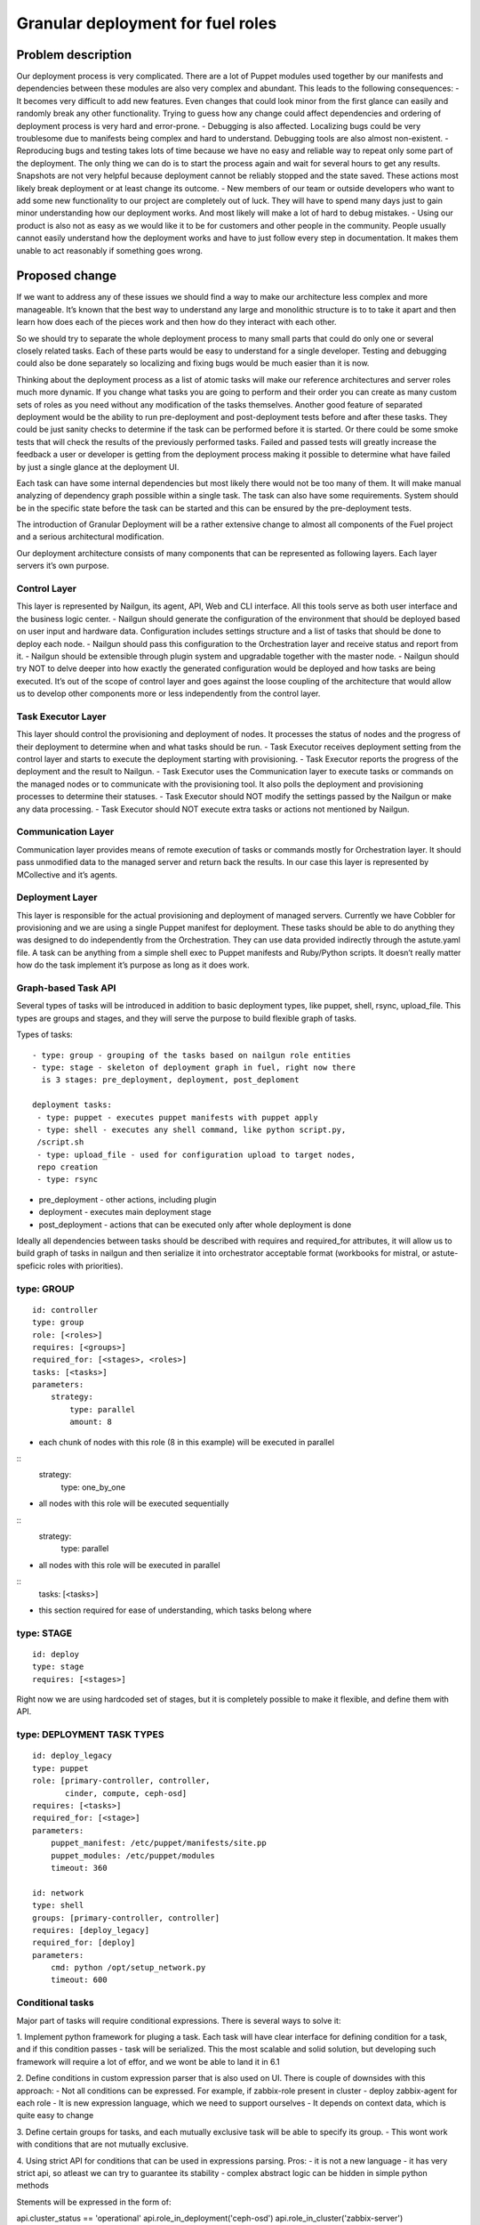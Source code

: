 ..
 This work is licensed under a Creative Commons Attribution 3.0 Unported
 License.

 http://creativecommons.org/licenses/by/3.0/legalcode

==================================
Granular deployment for fuel roles
==================================

Problem description
===================

Our deployment process is very complicated. There are a lot of Puppet modules
used together by our manifests and dependencies between these modules are also
very complex and abundant.
This leads to the following consequences:
- It becomes very difficult to add new features. Even changes that could
look minor from the first glance can easily and randomly break any other
functionality. Trying to guess how any change could affect dependencies
and ordering of deployment process is very hard and error-prone.
- Debugging is also affected. Localizing bugs could be very troublesome due
to manifests being complex and hard to understand. Debugging tools are
also almost non-existent.
- Reproducing bugs and testing takes lots of time because we have no easy
and reliable way to repeat only some part of the deployment. The only thing
we can do is to start the process again and wait for several hours to get any
results. Snapshots are not very helpful because deployment cannot be reliably
stopped and the state saved. These actions most likely break deployment or at
least change its outcome.
- New members of our team or outside developers who want to add some new
functionality to our project are completely out of luck. They will have to
spend many days just to gain minor understanding how our deployment works.
And most likely will make a lot of hard to debug mistakes.
- Using our product is also not as easy as we would like it to be for customers
and other people in the community. People usually cannot easily understand how
the deployment works and have to just follow every step in documentation. It
makes them unable to act reasonably if something goes wrong.


Proposed change
===============

If we want to address any of these issues we should find a way to make our
architecture less complex and more manageable. It’s known that the best way
to understand any large and monolithic structure is to to take it apart and
then learn how does each of the pieces work and then how do they interact with
each other.

So we should try to separate the whole deployment process to many small parts
that could do only one or several closely related tasks. Each of these parts
would be easy to understand for a single developer. Testing and debugging could
also be done separately so localizing and fixing bugs would be much easier than
it is now.

Thinking about the deployment process as a list of atomic tasks will make our
reference architectures and server roles much more dynamic. If you change what
tasks you are going to perform and their order you can create as many custom
sets of roles as you need without any modification of the tasks themselves.
Another good feature of separated deployment would be the ability to run
pre-deployment and post-deployment tests before and after these tasks.
They could be just sanity checks to determine if the task can be performed
before it is started. Or there could be some smoke tests that will check the
results of the previously performed tasks. Failed and passed tests will greatly
increase the feedback a user or developer is getting from the deployment
process making it possible to determine what have failed by just a single
glance at the deployment UI.

Each task can have some internal dependencies but most likely there would not
be too many of them. It will make manual analyzing of dependency graph possible
within a single task. The task can also have some requirements. System should
be in the specific state before the task can be started and this can be ensured
by the pre-deployment tests.

The introduction of Granular Deployment will be a rather extensive change
to almost all components of the Fuel project and a serious architectural
modification.

Our deployment architecture consists of many components that can be represented
as following layers. Each layer servers it’s own purpose.

Control Layer
-------------

This layer is represented by Nailgun, its agent, API, Web and CLI interface.
All this tools serve as both user interface and the business logic center.
- Nailgun should generate the configuration of the environment that should be
deployed based on user input and hardware data. Configuration includes settings
structure and a list of tasks that should be done to deploy each node.
- Nailgun should pass this configuration to the Orchestration layer and receive
status and report from it.
- Nailgun should be extensible through plugin system and upgradable together
with the master node.
- Nailgun should try NOT to delve deeper into how exactly the generated
configuration would be deployed and how tasks are being executed. It’s out of
the scope of control layer and goes against the loose coupling of the
architecture that would allow us to develop other components more or less
independently from the control layer.

Task Executor Layer
-------------------

This layer should control the provisioning and deployment of nodes. It
processes the status of nodes and the progress of their deployment to determine
when and what tasks should be run.
- Task Executor receives deployment setting from the control layer and starts
to execute the deployment starting with provisioning.
- Task Executor reports the progress of the deployment and the result
to Nailgun.
- Task Executor uses the Communication layer to execute tasks or commands
on the managed nodes or to communicate with the provisioning tool.
It also polls the deployment and provisioning processes to determine
their statuses.
- Task Executor should NOT modify the settings passed by the Nailgun or make
any data processing.
- Task Executor should NOT execute extra tasks or actions not mentioned by
Nailgun.

Communication Layer
-------------------

Communication layer provides means of remote execution of tasks or commands
mostly for Orchestration layer. It should pass unmodified data to the managed
server and return back the results.
In our case this layer is represented by MCollective and it’s agents.

Deployment Layer
----------------

This layer is responsible for the actual provisioning and deployment of managed
servers. Currently we have Cobbler for provisioning and we are using a single
Puppet manifest for deployment.
These tasks should be able to do anything they was designed to do independently
from the Orchestration. They can use data provided indirectly through the
astute.yaml file. A task can be anything from a simple shell exec to Puppet
manifests and Ruby/Python scripts. It doesn’t really matter how do the task
implement it’s purpose as long as it does work.

Graph-based Task API
---------------------

Several types of tasks will be introduced in addition to basic deployment
types, like puppet, shell, rsync, upload_file. This types are groups and stages,
and they will serve the purpose to build flexible graph of tasks.

Types of tasks::

    - type: group - grouping of the tasks based on nailgun role entities
    - type: stage - skeleton of deployment graph in fuel, right now there
      is 3 stages: pre_deployment, deployment, post_deploment

    deployment tasks:
     - type: puppet - executes puppet manifests with puppet apply
     - type: shell - executes any shell command, like python script.py,
     /script.sh
     - type: upload_file - used for configuration upload to target nodes,
     repo creation
     - type: rsync

* pre_deployment - other actions, including plugin
* deployment - executes main deployment stage
* post_deployment - actions that can be executed only after whole deployment is
  done

Ideally all dependencies between tasks should be described with
requires and required_for attributes, it will allow us to build graph
of tasks in nailgun and then serialize it into orchestrator acceptable format
(workbooks for mistral, or astute-speficic roles with priorities).

type: GROUP
-------------

::

    id: controller
    type: group
    role: [<roles>]
    requires: [<groups>]
    required_for: [<stages>, <roles>]
    tasks: [<tasks>]
    parameters:
        strategy:
            type: parallel
            amount: 8

- each chunk of nodes with this role (8 in this example) will be executed
  in parallel

::
    strategy:
        type: one_by_one

- all nodes with this role will be executed sequentially

::
    strategy:
        type: parallel

- all nodes with this role will be executed in parallel

::
    tasks: [<tasks>]

- this section required for ease of understanding, which tasks belong where

type: STAGE
------------

::

    id: deploy
    type: stage
    requires: [<stages>]

Right now we are using hardcoded set of stages, but it is completely possible
to make it flexible, and define them with API.

type: DEPLOYMENT TASK TYPES
----------------------------

::

    id: deploy_legacy
    type: puppet
    role: [primary-controller, controller,
           cinder, compute, ceph-osd]
    requires: [<tasks>]
    required_for: [<stage>]
    parameters:
        puppet_manifest: /etc/puppet/manifests/site.pp
        puppet_modules: /etc/puppet/modules
        timeout: 360

    id: network
    type: shell
    groups: [primary-controller, controller]
    requires: [deploy_legacy]
    required_for: [deploy]
    parameters:
        cmd: python /opt/setup_network.py
        timeout: 600


Conditional tasks
----------------------

Major part of tasks will require conditional expressions.
There is several ways to solve it:

1. Implement python framework for pluging a task. Each task will have
clear interface for defining condition for a task, and if this condition passes
- task will be serialized.
This the most scalable and solid solution, but developing such
framework will require a lot of effor, and we wont be able to land it in 6.1

2. Define conditions in custom expression parser that is also used on UI.
There is couple of downsides with this approach:
- Not all conditions can be expressed. For example,
if zabbix-role present in cluster - deploy zabbix-agent for each role
- It is new expression language, which we need to support ourselves
- It depends on context data, which is quite easy to change

3. Define certain groups for tasks, and each mutually exclusive
task will be able to specify its group.
- This wont work with conditions that are not mutually exclusive.

4. Using strict API for conditions that can be used in expressions parsing.
Pros:
- it is not a new language
- it has very strict api, so atleast we can try to guarantee its stability
- complex abstract logic can be hidden in simple python methods

Stements will be expressed in the form of:

api.cluster_status == 'operational'
api.role_in_deployment('ceph-osd')
api.role_in_cluster('zabbix-server')
api.cluster_status == 'new' and api.nodes_count() > 10

::

    class ExpressionApi(object):

        def __init__(self, cluster, nodes):
            self.cluster = cluster
            self.nodes = nodes

        def role_in_deployment(self, role):
            for node in self.nodes:
                if role in node.roles:
                    return True
            return False

        def role_in_cluster(self, role):
            for node in self.cluser.nodes:
                if role in node.roles:
                    return True
            return False

        def nodes_count(self):
            return len(self.nodes)

        @property
        def cluster_status(self):
            return self.cluster.status

    env = jinja2.Environment()
    expr = env.compile_expression("api.cluster_status == 'operational'
                                   and api.nodes_count() < 9")
    print expr(api=API)

In 6.1 we will either stick to existing expression language that is used
for cluster settings validation.

TODO
Add more examples of conditions in this language.

Usage of graph in nailgun
------------------------------------
Based on provided tasks and dependencies between tasks we will build
graph object with help of networkx library [1].
Format of serialized information will depend on orchestrator that we will use
in any particular release.

Let me provide an example:

Consider that we have several types of roles:

::

    - id: deploy
      type: stage
    - id: primary-controller
      type: group
      role: [primar-controller]
      required_for: [deploy]
      parameters:
        strategy:
          type: one_by_one
    - id: controller
      type: group
      role: [controller]
      requires: [primary-controller]
      required_for: [deploy]
      parameters:
        strategy:
          type: parallel
          amount: 2
    - id: cinder
      type: group
      role: [cinder]
      requires: [controller]
      required_for: [deploy]
      parameters:
        strategy:
          type: parallel
    - id: compute
      type: group
      role: [compute]
      requires: [controller]
      required_for: [deploy]
      parameters:
        strategy:
            type: parallel
    - id: network
      type: group
      role: [network]
      requires: [controller]
      required_for: [compute, deploy]
      parameters:
        strategy:
            type: parallel

And there is defined tasks for each role:

::

    - id: setup_services
      type: puppet
      requires: [setup_network]
      groups: [controller, primary-controller, compute, network, cinder]
      required_for: [deploy]
      parameters:
        puppet_manifests: /etc/puppet/manifests/controller.pp
        puppet_modules: /etc/puppet/modules
        timeout: 360
    - id: setup_network
      type: shell
      groups: [controller, primary-controller, compute, network, cinder]
      required_for: [deploy]
      parameters:
        cmd: run_setup_network.sh
        timeout: 120

For each role we can define different subsets of tasks, but for simplicity
lets make this tasks applicable for each role.

Based on this configuration nailgun will send to orchestrator config
in expected by orchestator format.

For example we have several nodes for deployment:

::
    primary-controller: [node-1]
    controller: [node-4, node-2, node-3, node-5]
    cinder: [node-6]
    network: [node-7]
    compute: [node-8]

This nodes will be executed in following order:
Deploy primary-controller node-1
Deploy controller node-4, node-2 - you can see that parallel amount is 2
Deploy controller node-3, node-5
Deploy network role node-7 and cinder node-6 - they depend on controller
Deploy compute node-8 - compute depends both on network and controller

During deployment for each node 2 tasks will be executed sequentially:

Run shell script setup_network
Run puppet setup_services

Pre/Post tasks will be added a bit later, but in general they wont be much
different from how it is done for plugins.

Alternatives
------------

Execute deployment based not on roles, but on tasks.
To consider this as alternative we need to modularize atleast each deployment
role as separate manifest. So in current deployment model, there will be
next set of manifests:

    - controller.pp
    - mongo.pp
    - ceph_osd.pp
    - cinder.pp
    - zabbix.pp
    - compute.pp

After this is done it is quite easy to transfrom this in simple set of tasks:

::

    - id: primary-controller
      type: puppet
      required_for: [deploy]
      role: [primary-controller]
      strategy:
          type: one_by_one
      parameters:
        puppet_manifest: /etc/puppet/controller.pp
    - id: controller
      type: puppet
      requires: [primary-controller]
      required_for: [deploy]
      strategy:
          type: parallel
          amount: 2
      parameters:
        puppet_manifest: /etc/puppet/controller.pp
    - id: compute
      type: puppet
      requires: [controller]
      strategy:
        type: parallel
      parameters:
        puppet_manifest: /etc/puppet/compute.pp
    - id: cinder
      type: puppet
      requires: [controller]
      strategy:
        type: parallel
      parameters:
        puppet_manifest: /etc/puppet/cinder.pp
    - id: ceph-osd
      type: puppet
      requires: [controller]
      strategy:
        type: parallel
      parameters:
        puppet_manifest: /etc/puppet/ceph.pp

As you see there is no separation between tasks and roles.
For example there is next set of roles to nodes:

::

    primary-controller: [node-1]
    controller: [node-4, node-2, node-3, node-5]
    cinder: [node-6]
    ceph-osd: [node-7]
    compute: [node-8]

Deploy /etc/puppet/controller.pp on uids [1]
Deploy /etc/puppet/controller.pp on uids [2,3] in parallel
Deploy /etc/puppet/controller.pp on uids [4,5] in parallel
Deploy /etc/puppet/compute.pp on uids [8] and
Deploy /etc/puppet/cinder.pp on uids [6] and
Deploy /etc/puppet/cinder.pp on uids [7] in parallel

Current model will allow us to make multiple cross-reference tasks, like:

::

    - id: put_compute_into_maintenance_mode
      type: puppet
      role: [primary-controller]
    - id: migrate_vms_from_compute
      type: puppet
      role: [primary-controller]
      requires: [put_vm_into_maintenance_mode]
    - id: reinstall_ovs
      type: puppet
      role: [compute]
      requires: [put_vm_into_maintenance_mode, migrate_vms_from_compute]
    - id: make_compute_available
      role: [primary-controller]
      requires: [reinstall_vs]

It is not full format, but in general it will do next things:

1. Put vm into maintanance mode
2. Migrate all virtual machines from this vm
3. Reinstall ovs (or any risky/disruptibe action)
4. Put this vm back into available mode

In nailgun rpc receiver we will need to track status of each node deployment
ourselvers, by validations process of tasks performed. So task executor
(astute) will send which task is completed after each puppet execution.

In case if role was not present at the time of writing deployment_graph,
it will specify all tasks it wants to execute in metadata for this role.

Data model impact
-----------------

Astute facts:
Nailgun will generate additional section for astute facts.
This section will contain list of tasks with its priorities for specific role.
Astute fact will be extended with tasks exactly in same format it is stored
in database, so if we are generating fact for compute role,
astute will have section like:
::

    tasks:
        -
          priority: 100
          type: puppet
          uids: [1] - this is done for compatibility reasons
          parameters:
            puppet_manifest: /etc/network.pp
            puppet_modules: /etc/puppet
            timeout: 360
            cwd: /
        -
          priority: 100
          type: puppet
          uids: [2]
          parameters:
            puppet_manifest: /etc/controller.pp
            puppet_modules: /etc/puppet
            timeout: 360
            cwd: /


Each astute.yaml will have part of deployment graph executed for
that particular role.

REST API impact
---------------

Several API requests will be added:

GET/PUT clusters/<id>/deployment_tasks
Reads, updates deployment configuration for concrete cluster.
It will be usefull if someone wants to execute deployment in unique order.

GET/PUT releases/<id>/deployment_tasks
Reads, updates deployment configuration for release

GET will support filters by start_task and end_task parameters:

GET releases/<id>/deployment_tasks/?end_task=netconfig&start_task=hiera

Will return all tasks that should start from start_task and finish
at end_task


CLI Api impact
--------------

Several commands will be added to operate on tasks and to manipulate
deployment API

Download/Upload deployment tasks from nailgun API will be available both
for clusters and releases, by default dir parameter is current directory.

fuel rel --rel 2 --deployment-tasks --download --dir ./
fuel rel --rel 2 --deployment-tasks --upload --dir ./

fuel env --env 2 --deployment-tasks --download --dir ./
fuel env --env 2 --deployment-tasks --upload --dir ./

Sync deployment tasks for releases:

fuel rel --sync-deployment-tasks --dir /etc/puppet

All tasks.yaml that will be found recursively in directory "dir" will be merged
and sended for correct release version, there is 2 approaches that can be taken
to match releases to tasks:
1. Match them by path
2. Match by config file that will on root level of tasks directory structure

::
  fuel rel --sync-deployment-tasks will be performed during master bootstrap.

Next set of commands is about deployment API, in general we will have
ability to construct custom graph for concrete nodes.

::
  fuel node --node 2 --env 2 --tasks netconfig hiera

Only this tasks will be executed on specified nodes.

::
  fuel node --node 2,3 --env 2 --skip netconfig

Tasks specified in netconfig will be dropped from deployment.

::
  fuel node --node 2,3,4 --env 2 --end pre_deployment

Tasks required for pre_deployment to be ready will be executed,
in this API we will traverse graph up to pre_deployment and execute those tasks

::
  fuel node --node 2,3,4 --env 2 --start netconfig --end galera

Start at netconfig and end execution at task that is used for galera
installation.


Upgrade impact
--------------

After 6.1 release that task API that will be done as part of this feature
will be considered as stable task API and we are going to support tasks
described in that order.

Versioning will be done based on MOS version, so all tasks in any
given version should conform to certain API version or not.

Deployment configuration will be stored in

Cluster.deployment_tasks
Release.deployemtn_tasks

Initially graph configuraton will be filled on bootstrap_master_node stage,
by api call to /release/<id>/deployment_tasks

If there will be any kind of incopatibilities with new deployment code and
previous stored data - it will be possible to solve by migration or
modification from upgrade script (by API calls).

Security impact
---------------

Notifications impact
--------------------

Other end user impact
---------------------

Performance Impact
------------------

Wont significantly affect deployment time.
Maybe for some cases puppet run will be shorter.

Other deployer impact
---------------------

We will need to put tasks from fuel-library for each release in nailgun,
at the stage of bootstrap admin node.

Developer impact
----------------

Implementation
==============

Assignee(s)
-----------

Feature lead:
- Dmitry Shulyak dshulyak@mirantis.com

Devs:
- Vladimir Sharshov vsharhov@mirantis.com
- Sebastian Kalinowski skalinowski@mirantis.com
- Kamil Sambor ksambor@mirantis.com

Library:
- Dmitry Ilyin dilyin@mirantis.com
- Alex Didenko adidenko@mirantis.com

QA:
- Tatyana Leontovich tleontovich@mirantis.com
- Denis Dmitriev ddmitriev@mirantis.com


Work Items
----------

1. Graph based API for nailgun (config-defined tasks and roles)
2. Add hooks support for deployment stage in astute
3. Remove pre/post tasks from astute, orchestration to nailgun,
   functionality to library (reuse plugins mechanism)
4. Modularizing puppet

Dependencies
============

python networkx library [1]

Testing
=======

Every new piece of code will be covered by unit tests.
This is internal functionality, therefore it will be covered by
system tests without any modifications.
Separate granular functional tests TBD.

Documentation Impact
====================

Requires update to developer and plugin documentation.

References
==========

1. https://networkx.github.io/ - Python utilities for working with graph's
